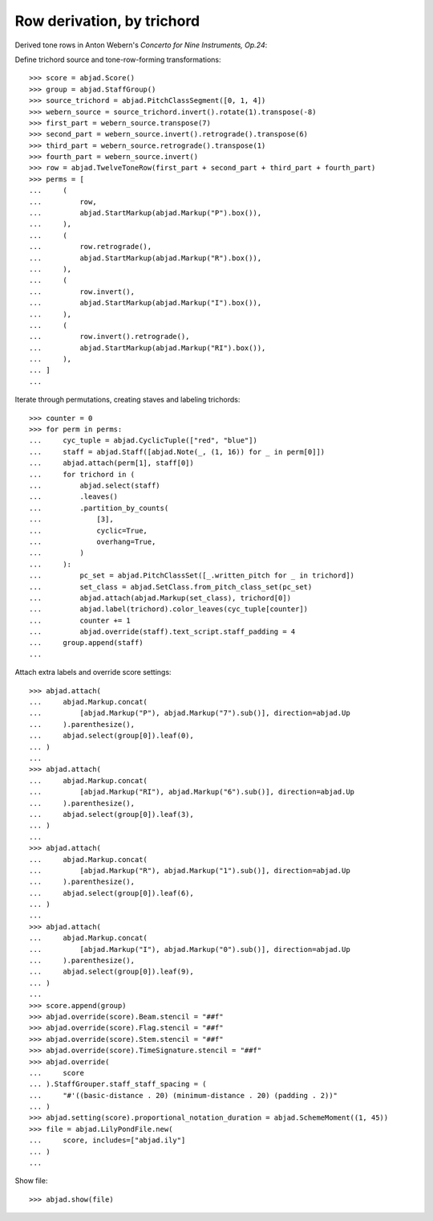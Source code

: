 Row derivation, by trichord
---------------------------

Derived tone rows in Anton Webern's `Concerto for Nine Instruments, Op.24`:

Define trichord source and tone-row-forming transformations:

::

    >>> score = abjad.Score()
    >>> group = abjad.StaffGroup()
    >>> source_trichord = abjad.PitchClassSegment([0, 1, 4])
    >>> webern_source = source_trichord.invert().rotate(1).transpose(-8)
    >>> first_part = webern_source.transpose(7)
    >>> second_part = webern_source.invert().retrograde().transpose(6)
    >>> third_part = webern_source.retrograde().transpose(1)
    >>> fourth_part = webern_source.invert()
    >>> row = abjad.TwelveToneRow(first_part + second_part + third_part + fourth_part)
    >>> perms = [
    ...     (
    ...         row,
    ...         abjad.StartMarkup(abjad.Markup("P").box()),
    ...     ),
    ...     (
    ...         row.retrograde(),
    ...         abjad.StartMarkup(abjad.Markup("R").box()),
    ...     ),
    ...     (
    ...         row.invert(),
    ...         abjad.StartMarkup(abjad.Markup("I").box()),
    ...     ),
    ...     (
    ...         row.invert().retrograde(),
    ...         abjad.StartMarkup(abjad.Markup("RI").box()),
    ...     ),
    ... ]
    ...

Iterate through permutations, creating staves and labeling trichords:

::

    >>> counter = 0
    >>> for perm in perms:
    ...     cyc_tuple = abjad.CyclicTuple(["red", "blue"])
    ...     staff = abjad.Staff([abjad.Note(_, (1, 16)) for _ in perm[0]])
    ...     abjad.attach(perm[1], staff[0])
    ...     for trichord in (
    ...         abjad.select(staff)
    ...         .leaves()
    ...         .partition_by_counts(
    ...             [3],
    ...             cyclic=True,
    ...             overhang=True,
    ...         )
    ...     ):
    ...         pc_set = abjad.PitchClassSet([_.written_pitch for _ in trichord])
    ...         set_class = abjad.SetClass.from_pitch_class_set(pc_set)
    ...         abjad.attach(abjad.Markup(set_class), trichord[0])
    ...         abjad.label(trichord).color_leaves(cyc_tuple[counter])
    ...         counter += 1
    ...         abjad.override(staff).text_script.staff_padding = 4
    ...     group.append(staff)
    ...

Attach extra labels and override score settings:

::

    >>> abjad.attach(
    ...     abjad.Markup.concat(
    ...         [abjad.Markup("P"), abjad.Markup("7").sub()], direction=abjad.Up
    ...     ).parenthesize(),
    ...     abjad.select(group[0]).leaf(0),
    ... )
    ...
    >>> abjad.attach(
    ...     abjad.Markup.concat(
    ...         [abjad.Markup("RI"), abjad.Markup("6").sub()], direction=abjad.Up
    ...     ).parenthesize(),
    ...     abjad.select(group[0]).leaf(3),
    ... )
    ...
    >>> abjad.attach(
    ...     abjad.Markup.concat(
    ...         [abjad.Markup("R"), abjad.Markup("1").sub()], direction=abjad.Up
    ...     ).parenthesize(),
    ...     abjad.select(group[0]).leaf(6),
    ... )
    ...
    >>> abjad.attach(
    ...     abjad.Markup.concat(
    ...         [abjad.Markup("I"), abjad.Markup("0").sub()], direction=abjad.Up
    ...     ).parenthesize(),
    ...     abjad.select(group[0]).leaf(9),
    ... )
    ...
    >>> score.append(group)
    >>> abjad.override(score).Beam.stencil = "##f"
    >>> abjad.override(score).Flag.stencil = "##f"
    >>> abjad.override(score).Stem.stencil = "##f"
    >>> abjad.override(score).TimeSignature.stencil = "##f"
    >>> abjad.override(
    ...     score
    ... ).StaffGrouper.staff_staff_spacing = (
    ...     "#'((basic-distance . 20) (minimum-distance . 20) (padding . 2))"
    ... )
    >>> abjad.setting(score).proportional_notation_duration = abjad.SchemeMoment((1, 45))
    >>> file = abjad.LilyPondFile.new(
    ...     score, includes=["abjad.ily"]
    ... )
    ...

Show file:

::

    >>> abjad.show(file)


